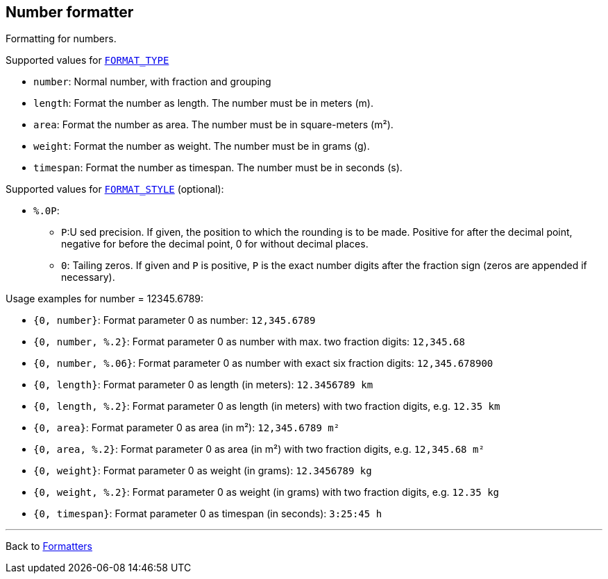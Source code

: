 == Number formatter

Formatting for numbers.

Supported values for xref:general.adoc#formatter_-general[`FORMAT_TYPE`]

* `number`: Normal number, with fraction and grouping
* `length`: Format the number as length. The number must be in meters (m).
* `area`: Format the number as area. The number must be  in square-meters (m²).
* `weight`: Format the number as weight. The number must be  in grams (g).
* `timespan`: Format the number as timespan. The number must be  in seconds (s).


Supported values for xref:general.adoc#formatter_-general[`FORMAT_STYLE`] (optional):


* `%.0P`:
** `P`:U sed precision.
If given, the position to which the rounding is to be made.
Positive for after the decimal point,
negative for before the decimal point,
0 for without decimal places.
** `0`: Tailing zeros.
If given and `P` is positive, `P` is the exact number digits after the fraction sign
(zeros are appended if necessary).


Usage examples for number = 12345.6789:

* `{0, number}`: Format parameter 0 as number: `12,345.6789`
* `{0, number, %.2}`: Format parameter 0 as number
with max. two fraction
  digits: `12,345.68`
* `{0, number, %.06}`: Format parameter 0 as number
with exact six fraction digits: `12,345.678900`
* `{0, length}`: Format parameter 0 as length (in meters): `12.3456789 km`
* `{0, length, %.2}`: Format parameter 0 as length (in meters)
with two fraction digits, e.g. `12.35 km`
* `{0, area}`: Format parameter 0 as area (in m²): `12,345.6789 m²`
* `{0, area, %.2}`: Format parameter 0 as area (in m²)
with two fraction digits, e.g. `12,345.68 m²`
* `{0, weight}`: Format parameter 0 as weight (in grams): `12.3456789 kg`
* `{0, weight, %.2}`: Format parameter 0 as weight (in grams)
with two fraction digits, e.g. `12.35 kg`
* `{0, timespan}`: Format parameter 0 as timespan (in seconds): `3:25:45 h`

'''

Back to xref:index.adoc[Formatters]


